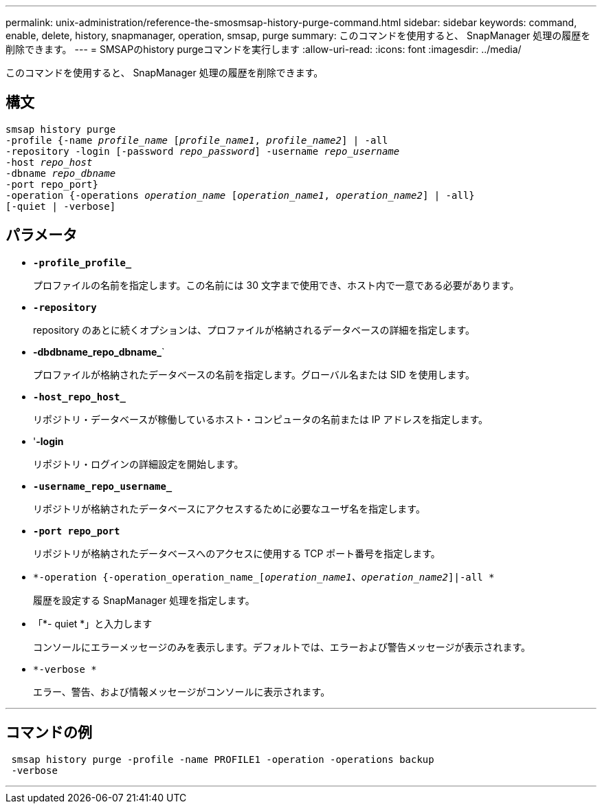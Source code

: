 ---
permalink: unix-administration/reference-the-smosmsap-history-purge-command.html 
sidebar: sidebar 
keywords: command, enable, delete, history, snapmanager, operation, smsap, purge 
summary: このコマンドを使用すると、 SnapManager 処理の履歴を削除できます。 
---
= SMSAPのhistory purgeコマンドを実行します
:allow-uri-read: 
:icons: font
:imagesdir: ../media/


[role="lead"]
このコマンドを使用すると、 SnapManager 処理の履歴を削除できます。



== 構文

[listing, subs="+macros"]
----
pass:quotes[smsap history purge
-profile {-name _profile_name_ [_profile_name1_, _profile_name2_\] | -all
-repository -login [-password _repo_password_\] -username _repo_username_
-host _repo_host_
-dbname _repo_dbname_
-port repo_port}
-operation {-operations _operation_name_ [_operation_name1_, _operation_name2_\] | -all}
[-quiet | -verbose\]]
----


== パラメータ

* `*-profile_profile_*`
+
プロファイルの名前を指定します。この名前には 30 文字まで使用でき、ホスト内で一意である必要があります。

* `*-repository*`
+
repository のあとに続くオプションは、プロファイルが格納されるデータベースの詳細を指定します。

* *-dbdbname_repo_dbname_*`
+
プロファイルが格納されたデータベースの名前を指定します。グローバル名または SID を使用します。

* `*-host_repo_host_*`
+
リポジトリ・データベースが稼働しているホスト・コンピュータの名前または IP アドレスを指定します。

* '*-login*
+
リポジトリ・ログインの詳細設定を開始します。

* `*-username_repo_username_*`
+
リポジトリが格納されたデータベースにアクセスするために必要なユーザ名を指定します。

* `*-port repo_port*`
+
リポジトリが格納されたデータベースへのアクセスに使用する TCP ポート番号を指定します。

* `*-operation {-operation_operation_name_[_operation_name1、operation_name2_]|-all *`
+
履歴を設定する SnapManager 処理を指定します。

* 「*- quiet *」と入力します
+
コンソールにエラーメッセージのみを表示します。デフォルトでは、エラーおよび警告メッセージが表示されます。

* `*-verbose *`
+
エラー、警告、および情報メッセージがコンソールに表示されます。



'''


== コマンドの例

[listing]
----
 smsap history purge -profile -name PROFILE1 -operation -operations backup
 -verbose
----
'''
